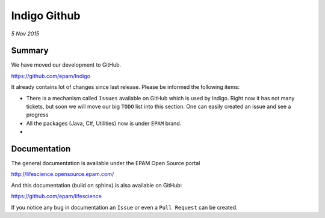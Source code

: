 #############
Indigo Github
#############

*5 Nov 2015*

*******
Summary
*******

We have moved our development to GitHub. 

https://github.com/epam/Indigo

It already contains lot of changes since last release. Please be informed the following items:

* There is a mechanism called ``Issues`` available on GitHub which is used by Indigo. Right now it has not many tickets, but soon we will move our big ``TODO`` list into this section. One can easily created an issue and see a progress
* All the packages (Java, C#, Utilities) now is under ``EPAM`` brand. 
* 

*************
Documentation
*************

The general documentation is available under the EPAM Open Source portal 

http://lifescience.opensource.epam.com/

And this documentation (build on sphinx) is also available on GitHub:

https://github.com/epam/lifescience

If you notice any bug in documentation an ``Issue`` or even a ``Pull Request`` can be created.




